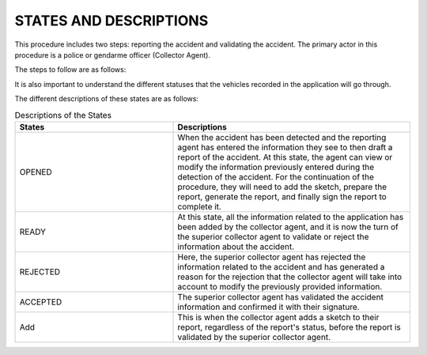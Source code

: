 STATES AND DESCRIPTIONS
========================

This procedure includes two steps: reporting the accident and validating the accident. The primary actor in this procedure is a police or gendarme officer (Collector Agent).

The steps to follow are as follows:

.. image:: ../Images/img-police1&2/DiagEtat.jpg
    :name: States Diagram

It is also important to understand the different statuses that the vehicles recorded in the application will go through.

.. image:: ../Images/img-police1&2/ActivityDiagram1.jpg
    :name: States and Transitions Diagram
.. centered:: States Diagram of the Report

.. _knowStatus:
The different descriptions of these states are as follows:

.. list-table:: Descriptions of the States
   :widths: 20 30
   :header-rows: 1
   :class: tight-table

   * - States
     - Descriptions
   * - OPENED
     - When the accident has been detected and the reporting agent has entered the information they see to then draft a report of the accident. At this state, the agent can view or modify the information previously entered during the detection of the accident. For the continuation of the procedure, they will need to add the sketch, prepare the report, generate the report, and finally sign the report to complete it.
   * - READY
     - At this state, all the information related to the application has been added by the collector agent, and it is now the turn of the superior collector agent to validate or reject the information about the accident.
   * - REJECTED
     - Here, the superior collector agent has rejected the information related to the accident and has generated a reason for the rejection that the collector agent will take into account to modify the previously provided information.
   * - ACCEPTED
     - The superior collector agent has validated the accident information and confirmed it with their signature.
   * - Add
     - This is when the collector agent adds a sketch to their report, regardless of the report's status, before the report is validated by the superior collector agent.

